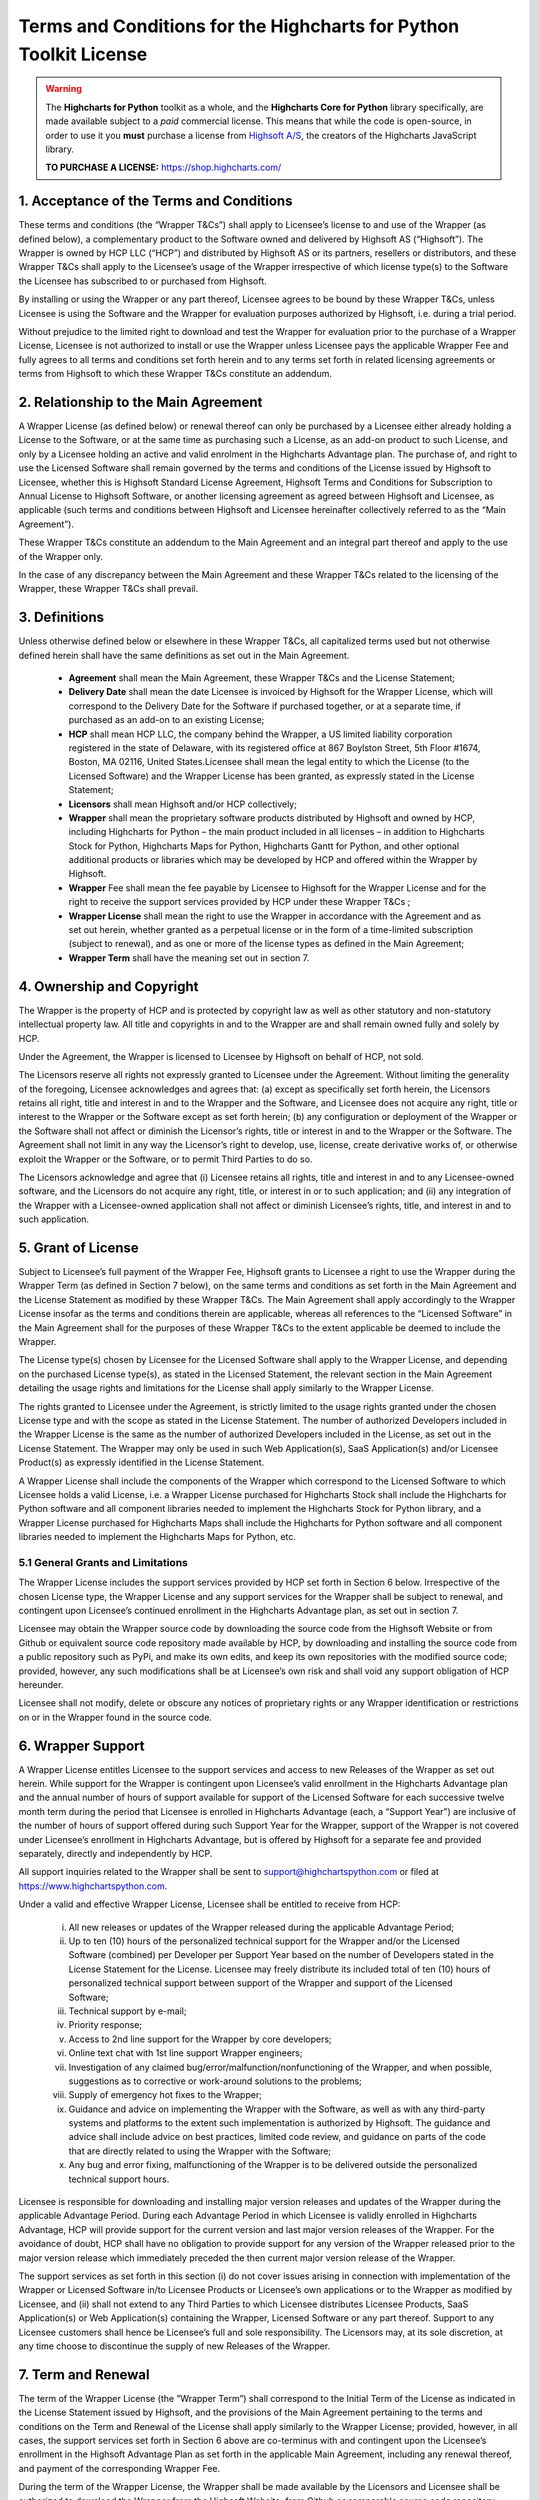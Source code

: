 #######################################################################
Terms and Conditions for the Highcharts for Python Toolkit License
#######################################################################

.. warning::

  The **Highcharts for Python** toolkit as a whole, and the **Highcharts Core for Python** library specifically, 
  are made available subject to a *paid* commercial license. This means that while the code is open-source, in order
  to use it you **must** purchase a license from `Highsoft A/S <https://www.highcharts.com>`__, the 
  creators of the Highcharts JavaScript library.

  **TO PURCHASE A LICENSE:** `https://shop.highcharts.com/ <https://shop.highcharts.com/>`__

***********************************************
1. Acceptance of the Terms and Conditions
***********************************************

These terms and conditions (the “Wrapper T&Cs”) shall apply to Licensee’s license to and use of the  Wrapper (as defined below), a complementary product to the Software owned and delivered by Highsoft AS (“Highsoft”). The Wrapper is owned by HCP LLC (“HCP”) and distributed by Highsoft AS or its partners, resellers or distributors, and these Wrapper T&Cs shall apply to the Licensee’s usage of the Wrapper irrespective of which license type(s) to the Software the Licensee has subscribed to or purchased from Highsoft.

By installing or using the Wrapper or any part thereof, Licensee agrees to be bound by these Wrapper T&Cs, unless Licensee is using the Software and the Wrapper for evaluation purposes authorized by Highsoft, i.e. during a trial period.

Without prejudice to the limited right to download and test the Wrapper for evaluation prior to the purchase of a Wrapper License, Licensee is not authorized to install or use the Wrapper unless Licensee pays the applicable Wrapper Fee and fully agrees to all terms and conditions set forth herein and to any terms set forth in related licensing agreements or terms from Highsoft to which these Wrapper T&Cs constitute an addendum.

***********************************************
2. Relationship to the Main Agreement
***********************************************

A Wrapper License (as defined below) or renewal thereof can only be purchased by a Licensee either already holding a License to the Software, or at the same time as purchasing such a License, as an add-on product to such License, and only by a Licensee holding an active and valid enrolment in the Highcharts Advantage plan. The purchase of, and right to use the Licensed Software shall remain governed by the terms and conditions of the License issued by Highsoft to Licensee, whether this is Highsoft Standard License Agreement, Highsoft Terms and Conditions for Subscription to Annual License to Highsoft Software, or another licensing agreement as agreed between Highsoft and Licensee, as applicable (such terms and conditions between Highsoft and Licensee hereinafter collectively referred to as the “Main Agreement”). 

These Wrapper T&Cs constitute an addendum to the Main Agreement and an integral part thereof and apply to the use of the Wrapper only. 

In the case of any discrepancy between the Main Agreement and these Wrapper T&Cs related to the licensing of the Wrapper, these Wrapper T&Cs shall prevail. 

***********************************************
3. Definitions
***********************************************

Unless otherwise defined below or elsewhere in these Wrapper T&Cs, all capitalized terms used but not otherwise defined herein shall have the same definitions as set out in the Main Agreement.

  * **Agreement** shall mean the Main Agreement, these Wrapper T&Cs and the License Statement; 
  * **Delivery Date** shall mean the date Licensee is invoiced by Highsoft for the Wrapper License, which will 
    correspond to the Delivery Date for the Software if purchased together, or at a separate time, if purchased as an 
    add-on to an existing License;
  * **HCP** shall mean HCP LLC, the company behind the Wrapper, a US limited liability corporation registered in the 
    state of Delaware, with its registered office at 867 Boylston Street, 5th Floor #1674, Boston, MA 02116, United 
    States.Licensee shall mean the legal entity to which the License (to the Licensed Software) and the Wrapper License 
    has been granted, as expressly stated in the License Statement;
  * **Licensors** shall mean Highsoft and/or HCP collectively;
  * **Wrapper** shall mean the proprietary software products distributed by Highsoft and owned by HCP, including 
    Highcharts for Python – the main product included in all licenses – in addition to Highcharts Stock for Python, 
    Highcharts Maps for Python, Highcharts Gantt for Python, and other optional additional products or libraries which 
    may be developed by HCP and offered within the Wrapper by Highsoft.
  * **Wrapper** Fee shall mean the fee payable by Licensee to Highsoft for the Wrapper License and for the right to 
    receive the support services provided by HCP under these Wrapper T&Cs ;
  * **Wrapper License** shall mean the right to use the Wrapper in accordance with the Agreement and as set out herein, 
    whether granted as a perpetual license or  in the form of a time-limited subscription (subject to renewal), and as 
    one or more of the license types as defined in the Main Agreement;
  * **Wrapper Term** shall have the meaning set out in section 7.

***********************************************
4. Ownership and Copyright
***********************************************

The Wrapper is the property of HCP and is protected by copyright law as well as other statutory and non-statutory intellectual property law. All title and copyrights in and to the Wrapper are and shall remain owned fully and solely by HCP.

Under the Agreement, the Wrapper is licensed to Licensee by Highsoft on behalf of HCP, not sold. 

The Licensors reserve all rights not expressly granted to Licensee under the Agreement. Without limiting the generality of the foregoing, Licensee acknowledges and agrees that: (a) except as specifically set forth herein, the Licensors retains all right, title and interest in and to the Wrapper and the Software, and Licensee does not acquire any right, title or interest to the Wrapper or the Software except as set forth herein; (b) any configuration or deployment of the Wrapper or the Software shall not affect or diminish the Licensor’s rights, title or interest in and to the Wrapper or the Software. The Agreement shall not limit in any way the Licensor’s right to develop, use, license, create derivative works of, or otherwise exploit the Wrapper or the Software, or to permit Third Parties to do so.

The Licensors acknowledge and agree that (i) Licensee retains all rights, title and interest in and to any Licensee-owned software, and the Licensors do not acquire any right, title, or interest in or to such application; and (ii) any integration of the Wrapper with a Licensee-owned application shall not affect or diminish Licensee’s rights, title, and interest in and to such application.

***********************************************
5. Grant of License
***********************************************

Subject to Licensee’s full payment of the Wrapper Fee, Highsoft grants to Licensee a right to use the Wrapper during the Wrapper Term (as defined in Section 7 below), on the same terms and conditions as set forth in the Main Agreement and the License Statement as modified by these Wrapper T&Cs. The Main Agreement shall apply accordingly to the Wrapper License insofar as the terms and conditions therein are applicable, whereas all references to the “Licensed Software” in the Main Agreement shall for the purposes of these Wrapper T&Cs to the extent applicable be deemed to include the Wrapper. 

The License type(s) chosen by Licensee for the Licensed Software shall apply to the Wrapper License, and depending on the purchased License type(s), as stated in the Licensed Statement, the relevant section in the Main Agreement detailing the usage rights and limitations for the License shall apply similarly to the Wrapper License. 

The rights granted to Licensee under the Agreement, is strictly limited to the usage rights granted under the chosen License type and with the scope as stated in the License Statement. The number of authorized Developers included in the Wrapper License is the same as the number of authorized Developers included in the License, as set out in the License Statement. The Wrapper may only be used in such Web Application(s), SaaS Application(s) and/or Licensee Product(s) as expressly identified in the License Statement.

A Wrapper License shall include the components of the Wrapper which correspond to the Licensed Software to which Licensee holds a valid License, i.e. a Wrapper License purchased for Highcharts Stock shall include the Highcharts for Python software and all component libraries needed to implement the Highcharts Stock for Python library, and a Wrapper License purchased for Highcharts Maps shall include the Highcharts for Python software and all component libraries needed to implement the Highcharts Maps for Python, etc.

5.1 General Grants and Limitations
========================================

The Wrapper License includes the support services provided by HCP set forth in Section 6 below.
Irrespective of the chosen License type, the Wrapper License and any support services for the Wrapper shall be subject to renewal, and contingent upon Licensee’s continued enrollment in the Highcharts Advantage plan, as set out in section 7.

Licensee may obtain the Wrapper source code by downloading the source code from the Highsoft Website or from Github or equivalent source code repository made available by HCP, by downloading and installing the source code from a public repository such as PyPi, and make its own edits, and keep its own repositories with the modified source code; provided, however, any such modifications shall be at Licensee’s own risk and shall void any support obligation of HCP hereunder.

Licensee shall not modify, delete or obscure any notices of proprietary rights or any Wrapper identification or restrictions on or in the Wrapper found in the source code.

***********************************************
6. Wrapper Support
***********************************************

A Wrapper License entitles Licensee to the support services and access to new Releases of the Wrapper as set out herein. While support for the Wrapper is contingent upon Licensee’s valid enrollment in the Highcharts Advantage plan and the annual number of hours of support available for support of the Licensed Software for each successive twelve month term during the period that Licensee is enrolled in Highcharts Advantage (each, a “Support Year”) are inclusive of the number of hours of support offered during such Support Year for the Wrapper, support of the Wrapper is not covered under Licensee’s enrollment in Highcharts Advantage, but is offered by Highsoft for a separate fee and provided separately, directly and independently by HCP.

All support inquiries related to the Wrapper shall be sent to support@highchartspython.com or filed at https://www.highchartspython.com.

Under a valid and effective Wrapper License, Licensee shall be entitled to receive from HCP: 

  i. All new releases or updates of the Wrapper released during the applicable Advantage Period; 
  ii. Up to ten (10) hours of the personalized technical support for the Wrapper and/or the Licensed Software 
      (combined) per Developer per Support Year based on the number of Developers stated in the License Statement for 
      the License. Licensee may freely distribute its included total of ten (10) hours of personalized technical 
      support between support of the Wrapper and support of the Licensed Software;
  iii. Technical support by e-mail;
  iv. Priority response;
  v. Access to 2nd line support for the Wrapper by core developers;
  vi. Online text chat with 1st line support Wrapper engineers;
  vii. Investigation of any claimed bug/error/malfunction/nonfunctioning of the Wrapper, and when possible, 
       suggestions as to corrective or work-around solutions to the problems;
  viii. Supply of emergency hot fixes to the Wrapper;
  ix. Guidance and advice on implementing the Wrapper with the Software, as well as with any third-party systems and 
      platforms to the extent such implementation is authorized by Highsoft. The guidance and advice shall include 
      advice on best practices, limited code review, and guidance on parts of the code that are directly related to 
      using the Wrapper with the Software; 
  x. Any bug and error fixing, malfunctioning of the Wrapper is to be delivered outside the personalized technical 
     support hours. 

Licensee is responsible for downloading and installing major version releases and updates of the Wrapper during the applicable Advantage Period. During each Advantage Period in which Licensee is validly enrolled in Highcharts Advantage, HCP will provide support for the current version and last major version releases of the Wrapper. For the avoidance of doubt, HCP shall have no obligation to provide support for any version of the Wrapper released prior to the major version release which immediately preceded the then current major version release of the Wrapper.   

The support services as set forth in this section (i) do not cover issues arising in connection with implementation of the Wrapper or Licensed Software in/to Licensee Products or Licensee’s own applications or to the Wrapper as modified by Licensee, and (ii) shall not extend to any Third Parties to which Licensee distributes Licensee Products, SaaS Application(s) or Web Application(s) containing the Wrapper, Licensed Software or any part thereof. Support to any Licensee customers shall hence be Licensee’s full and sole responsibility. The Licensors may, at its sole discretion, at any time choose to discontinue the supply of new Releases of the Wrapper.

***********************************************
7.  Term and Renewal
***********************************************

The term of the Wrapper License (the ”Wrapper Term”) shall correspond to the Initial Term of the License as indicated in the License Statement issued by Highsoft, and the provisions of the Main Agreement pertaining to the terms and conditions on the Term and Renewal of the License shall apply similarly to the Wrapper License; provided, however, in all cases, the support services set forth in Section 6 above are co-terminus with and contingent upon the Licensee’s enrollment in the Highsoft Advantage Plan as set forth in the applicable Main Agreement, including any renewal thereof, and payment of the corresponding Wrapper Fee.

During the term of the Wrapper License, the Wrapper shall be made available by the Licensors and Licensee shall be authorized to download the Wrapper from the Highsoft Website, from Github or comparable source code repository maintained by HCP, or from a public Python library repository such as PyPi.

***********************************************
8. Termination
***********************************************

The termination and expiration provisions in the Main Agreement shall apply similarly to the Agreement, and a termination or expiration of the Main Agreement, however occasioned, shall be construed as, and entail a termination of this Agreement. 

***********************************************************
9. Annual License Fee, Renewal Fee, and Payment Terms
***********************************************************

Licensee shall upon purchase of the Wrapper License pay the applicable Wrapper License Fee as determined by Highsoft, subject to the provisions on payment of the License Fee and Highcharts Advantage Fee as set out in the Main Agreement.
For avoidance of doubt, the Wrapper License and accompanying rights including any subsequent renewals is granted to Licensee on the condition that all the due fees are paid to Highsoft in full and on time.

***********************************************************
10. Warranties and Representations
***********************************************************

10.1 Scope
=================

All warranties and representations given herein are provided by HCP, and HCP’s warranties and representations in this section 10 are limited to the Wrapper provided to Licensee under the Agreement. 

10.2 HCP’s Warranties and Representations
===============================================

HCP warrants and represents that:

  i. For a period of ninety (90) days following its Delivery Date, the Wrapper will perform substantially in 
     accordance with HCP’s written specifications, provided that it has been used in accordance with all documentation 
     and specifications made available on Highsoft's Website and not modified by Licensee,
  ii. HCP will perform its obligations under the Wrapper License and these Wrapper T&Cs in accordance with all 
      applicable laws and regulations,
  iii. HCP has the full and unconditional ownership of the Wrapper,
  iv. The Wrapper does not infringe intellectual property rights of any Third Party,  
  v. When installed in accordance with HCP’s written specifications, Third Party Dependencies, defined as software on 
     which the Wrapper relies that has been developed and made available by Third Parties, shall be installed. HCP 
     warrants that at the time of the Wrapper’s Release, such software was available for public distribution in 
     accordance with its applicable licenses and its bundling with the Wrapper is fully compliant with the licenses of 
     any and all such Third Party Dependencies. The Licensee can review the details of all such Third Party 
     Dependencies, including their relevant licensing provisions, by reviewing the Wrapper documentation made 
     available on Highsoft’s Website.
  vi. HCP has the requisite knowledge, personnel, resources and know-how to fully perform and deliver the Wrapper and 
      associated services as stipulated by these Wrapper T&Cs in a professional manner,
  vii. HCP has not intentionally placed and will use its best efforts to avoid the placement of any Harmful Codes into 
       the Wrapper provided under the Wrapper License. For the purpose of this section 10.2, "Harmful Codes" is 
       defined as any program that infects, damages and/or impairs another program or data, disables hardware or 
       software, or permits or assists in the breach of data.

10.3 Licensee’s Remedies
=============================

In the event of a breach, or alleged breach of any of the warranties in section 10.2, Licensee shall promptly notify either HCP or Highsoft and delete the Wrapper. Licensee’s sole remedy in such an event shall be that HCP shall re-supply or correct the Wrapper so that it operates according to the warranties set out in section 10.2. The warranties shall not apply if Licensee has modified, or used the Wrapper improperly, or on an operating environment not approved by HCP. Improper use and unapproved operating environments will be as set forth in the documentation provided to Licensee on or prior to Delivery Date.

***********************************************************
11. Limitation of Liability
***********************************************************

11.1 Highsoft
===================

The Licensee understands and accepts that the Wrapper is provided by Highsoft as an Official Wrapper, and are hence not covered by the Warranties and Representations included in the Main Agreement, and is provided “as is” by Highsoft and may have errors and omissions. Highsoft disclaims any and all liability for the Wrapper or Licensee’s usage of or reliance on the Wrapper, and makes no warranties, express or implied, including but not limited to, warranties of merchantability, fitness for purpose, performance, accuracy, or non-infringing nature. 

11.2 HCP
==================

The Wrapper and all related support services supplied by HCP are provided ‘as is’ and may have errors and omissions. Thus, remedies are only available to Licensee in the event of any breach of the warranties set out in section 10.  

UNDER NO CIRCUMSTANCES, AND EVEN IF INFORMED THEREOF BY LICENSEE OR ANY OTHER PARTY, WILL THE LICENSORS BE LIABLE UNDER OR IN CONNECTION WITH A CLAIM RELATING TO THESE WRAPPER T&CS OR ITS SUBJECT MATTER FOR (i) LOSS OF, OR DAMAGE TO, DATA; (ii) SPECIAL, INCIDENTAL, CONSEQUENTIAL OR INDIRECT DAMAGES; OR (iii) LOST PROFITS, BUSINESS, REVENUE, GOODWILL, OR ANTICIPATED SAVINGS.

Incorporation of the Wrapper into any application as further described in the Main Agreement shall not in any manner expand HCP’s liabilities under the Annual Wrapper License. Thus, HCP shall not under any circumstance be neither responsible nor liable for any aspects of such Licensee application(s), including but not limited to its reliability, uptime/downtime, functioning or fitness for purpose. Any obligations, liabilities or warranties undertaken by Licensee towards its customers with respect to such application(s) shall apply only between mentioned parties, and Licensee hereby undertakes to indemnify and hold the Licensors harmless from and against any and all losses, clams and damages related to such application(s).

IN NO EVENT WILL THE LIABILITY OF THE LICENSORS UNDER OR IN CONNECTION WITH THESE WRAPPER T&CS OR ITS SUBJECT MATTER, UNDER ANY LEGAL OR EQUITABLE THEORY, INCLUDING BREACH OF CONTRACT, TORT (INCLUDING NEGLIGENCE), STRICT LIABILITY, AND OTHERWISE, EXCEED THE TOTAL WRAPPER FEE PAID BY THE LICENSEE DURING THE LAST TWELVE (12) MONTHS PRIOR TO OCCURRENCE GIVING CAUSE TO SUCH LIABILITY.

***********************************************************
12. Confidentiality
***********************************************************

As a trusted partner of Highsoft, HCP is bound by the confidentiality provisions of the Main Agreement, which shall apply similarly for the Wrapper T&Cs, and Licensee hereby grants to Highsoft the explicit right to share Confidential Information with HCP as needed.

***********************************************************
13. Applicable Law and Venue
***********************************************************

The construction, validity and operation of the Wrapper License and these Wrapper T&Cs, and the performance of all obligations hereunder, shall be governed by and construed in accordance with the laws of the Commonwealth of Massachusetts, United States of America, without regard to conflict of law principles that would result in the application of any law other than the law of the Commonwealth of Massachusetts.

In the event of a dispute, controversy or claim between Licensee and HCP arising out of or relating to the Wrapper License and these Wrapper T&Cs, or the breach, termination, or invalidity thereof the Parties shall meet in an effort to resolve such dispute, controversy or claim amicably through negotiation. If the Parties do not reach an amicable solution within two (2) weeks of such efforts being initiated, either Party may initiate legal proceedings in the United States federal courts and state courts located in the Commonwealth of Massachusetts, which courts shall have sole and exclusive jurisdiction and venue to adjudicate any such dispute, controversy or claim. The Parties consent to the exclusive jurisdiction of the courts specified above, and expressly waive any objection to the jurisdiction or convenience of such courts.

Any dispute, controversy or claim between Licensee and Highsoft, shall be resolved in accordance with the provisions of the Main Agreement. 

***********************************************************
14. Processing of Personal Data
***********************************************************

To the extent the purchase of the Wrapper License involves processing by either Highsoft and/or HCP of personal data about the Licensee or Licensee’s customers or personnel related to the purchase of the Wrapper License, Highsoft and HCP shall be acting as joint and independent data controllers. The provisions of the Main Agreement pertaining to Highsoft’s processing of personal data shall apply similarly to any processing by Highsoft of personal data in relation to the Agreement. 

To the extent the support services performed by HCP under this Agreement involves processing by HCP of personal data about the Licensee or Licensee’s customers or personnel, HCP shall be acting as a data controller. 

***********************************************************
15. Miscellaneous 
***********************************************************

The provisions of the Main Agreement entitled “Miscellaneous” shall apply similarly to these Wrapper T&Cs, as applicable. 
